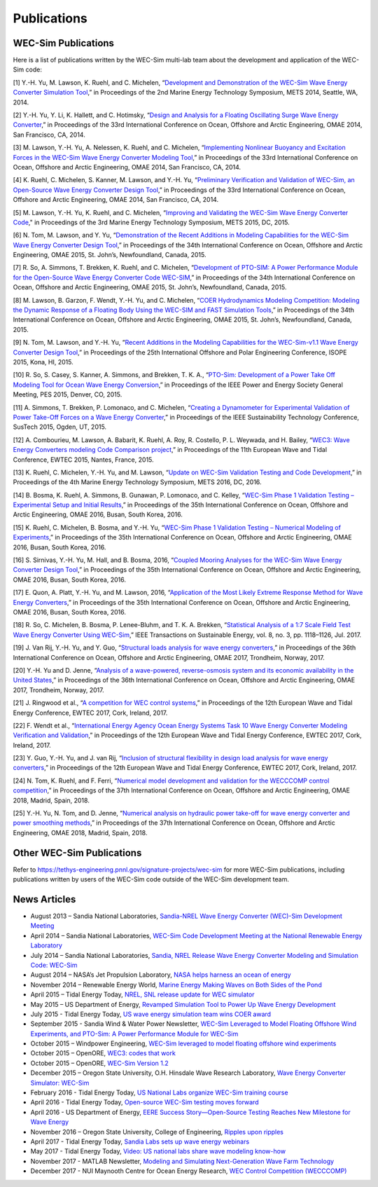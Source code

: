 .. _intro-publications:

Publications
============

WEC-Sim Publications
^^^^^^^^^^^^^^^^^^^^

.. TODO update. this list only goes up to 2018

Here is a list of publications written by the WEC-Sim multi-lab team about the development and application of the WEC-Sim code:

[1] Y.-H. Yu, M. Lawson, K. Ruehl, and C. Michelen, “`Development and Demonstration of the WEC-Sim Wave Energy Converter Simulation Tool <https://energy.sandia.gov/wp-content/gallery/uploads/SAND2014-3013.pdf>`_,” in Proceedings of the 2nd Marine Energy Technology Symposium, METS 2014, Seattle, WA, 2014.   

[2] Y.-H. Yu, Y. Li, K. Hallett, and C. Hotimsky, “`Design and Analysis for a Floating Oscillating Surge Wave Energy Converter <http://www.nrel.gov/docs/fy14osti/61283.pdf>`_,” in Proceedings of the 33rd International Conference on Ocean, Offshore and Arctic Engineering, OMAE 2014, San Francisco, CA, 2014.    

[3] M. Lawson, Y.-H. Yu, A. Nelessen, K. Ruehl, and C. Michelen, “`Implementing Nonlinear Buoyancy and Excitation Forces in the WEC-Sim Wave Energy Converter Modeling Tool <http://www.nrel.gov/docs/fy14osti/61529.pdf>`_,” in Proceedings of the 33rd International Conference on Ocean, Offshore and Arctic Engineering, OMAE 2014, San Francisco, CA, 2014.

[4] K. Ruehl, C. Michelen, S. Kanner, M. Lawson, and Y.-H. Yu, “`Preliminary Verification and Validation of WEC-Sim, an Open-Source Wave Energy Converter Design Tool <http://energy.sandia.gov/wp-content/gallery/uploads/SAND2014-2161C.pdf>`_,” in Proceedings of the 33rd International Conference on Ocean, Offshore and Arctic Engineering, OMAE 2014, San Francisco, CA, 2014.

[5] M. Lawson, Y.-H. Yu, K. Ruehl, and C. Michelen, “`Improving and Validating the WEC-Sim Wave Energy Converter Code <http://energy.sandia.gov/wordpress/../wp-content/uploads/2014/06/2015-METS2015-WEC-Sim-update_Lawson.pdf>`_," in Proceedings of the 3rd Marine Energy Technology Symposium, METS 2015, DC, 2015.

[6] N. Tom, M. Lawson, and Y. Yu, “`Demonstration of the Recent Additions in Modeling Capabilities for the WEC-Sim Wave Energy Converter Design Tool <http://www.nrel.gov/docs/fy15osti/63528.pdf>`_,” in Proceedings of the 34th International Conference on Ocean, Offshore and Arctic Engineering, OMAE 2015, St. John’s, Newfoundland, Canada, 2015.

[7] R. So, A. Simmons, T. Brekken, K. Ruehl, and C. Michelen, “`Development of PTO-SIM: A Power Performance Module for the Open-Source Wave Energy Converter Code WEC-SIM <http://energy.sandia.gov/wp-content/uploads/2014/06/SAND2015-2069C.pdf>`_,” in Proceedings of the 34th International Conference on Ocean, Offshore and Arctic Engineering, OMAE 2015, St. John’s, Newfoundland, Canada, 2015.

[8] M. Lawson, B. Garzon, F. Wendt, Y.-H. Yu, and C. Michelen, “`COER Hydrodynamics Modeling Competition: Modeling the Dynamic Response of a Floating Body Using the WEC-SIM and FAST Simulation Tools <http://www.nrel.gov/docs/fy15osti/63594.pdf>`_,” in Proceedings of the 34th International Conference on Ocean, Offshore and Arctic Engineering, OMAE 2015, St. John’s, Newfoundland, Canada, 2015.

[9] N. Tom, M. Lawson, and Y.-H. Yu, “`Recent Additions in the Modeling Capabilities for the WEC-Sim-v1.1 Wave Energy Converter Design Tool <http://www.nrel.gov/docs/fy15osti/63905.pdf>`_,” in Proceedings of the 25th International Offshore and Polar Engineering Conference, ISOPE 2015, Kona, HI, 2015.

[10] R. So, S. Casey, S. Kanner, A. Simmons, and Brekken, T. K. A., “`PTO-Sim: Development of a Power Take Off Modeling Tool for Ocean Wave Energy Conversion <http://energy.sandia.gov/wordpress/../wp-content/uploads/2014/06/2015-IEEE-PES_PTO-Sim_Nak.pdf>`_,” in Proceedings of the IEEE Power and Energy Society General Meeting, PES 2015, Denver, CO, 2015.

[11] A. Simmons, T. Brekken, P. Lomonaco, and C. Michelen, “`Creating a Dynamometer for Experimental Validation of Power Take-Off Forces on a Wave Energy Converter <http://energy.sandia.gov/wordpress/../wp-content/uploads/2014/06/2015-SusTech-Simmons.pdf>`_,” in Proceedings of the IEEE Sustainability Technology Conference, SusTech 2015, Ogden, UT, 2015.

[12] A. Combourieu, M. Lawson, A. Babarit, K. Ruehl, A. Roy, R. Costello, P. L. Weywada, and H. Bailey, “`WEC3: Wave Energy Converters modeling Code Comparison project <http://energy.sandia.gov/wordpress/../wp-content/uploads/2014/06/2015-EWTEC_2015_WEC3_Combourieu.pdf>`_,” in Proceedings of the 11th European Wave and Tidal Conference, EWTEC 2015, Nantes, France, 2015.

[13] K. Ruehl, C. Michelen, Y.-H. Yu, and M. Lawson, “`Update on WEC-Sim Validation Testing and Code Development <https://www.osti.gov/scitech/servlets/purl/1365020>`_,” in Proceedings of the 4th Marine Energy Technology Symposium, METS 2016, DC, 2016.

[14] B. Bosma, K. Ruehl, A. Simmons, B. Gunawan, P. Lomonaco, and C. Kelley, “`WEC-Sim Phase 1 Validation Testing – Experimental Setup and Initial Results <http://energy.sandia.gov/wp-content/uploads/2014/06/OMAE2016-54984.pdf>`_,” in Proceedings of the 35th International Conference on Ocean, Offshore and Arctic Engineering, OMAE 2016, Busan, South Korea, 2016.

[15] K. Ruehl, C. Michelen, B. Bosma, and Y.-H. Yu, “`WEC-Sim Phase 1 Validation Testing – Numerical Modeling of Experiments <http://energy.sandia.gov/wp-content/uploads/2014/06/OMAE2016-54986.pdf>`_,” in Proceedings of the 35th International Conference on Ocean, Offshore and Arctic Engineering, OMAE 2016, Busan, South Korea, 2016.

[16] S. Sirnivas, Y.-H. Yu, M. Hall, and B. Bosma, 2016, “`Coupled Mooring Analyses for the WEC-Sim Wave Energy Converter Design Tool <http://www.nrel.gov/docs/fy16osti/65918.pdf>`_,” in Proceedings of the 35th International Conference on Ocean, Offshore and Arctic Engineering, OMAE 2016, Busan, South Korea, 2016.

[17] E. Quon, A. Platt, Y.-H. Yu, and M. Lawson, 2016, “`Application of the Most Likely Extreme Response Method for Wave Energy Converters <http://www.nrel.gov/docs/fy16osti/65926.pdf>`_,” in Proceedings of the 35th International Conference on Ocean, Offshore and Arctic Engineering, OMAE 2016, Busan, South Korea, 2016.

[18] R. So, C. Michelen, B. Bosma, P. Lenee-Bluhm, and T. K. A. Brekken, “`Statistical Analysis of a 1:7 Scale Field Test Wave Energy Converter Using WEC-Sim <https://ieeexplore.ieee.org/document/7829405>`_,” IEEE Transactions on Sustainable Energy, vol. 8, no. 3, pp. 1118–1126, Jul. 2017.

[19] J. Van Rij, Y.-H. Yu, and Y. Guo, “`Structural loads analysis for wave energy converters <https://www.nrel.gov/docs/fy17osti/68048.pdf>`_,” in Proceedings of the 36th International Conference on Ocean, Offshore and Arctic Engineering, OMAE 2017, Trondheim, Norway, 2017.

[20] Y.-H. Yu and D. Jenne, “`Analysis of a wave-powered, reverse-osmosis system and its economic availability in the United States <https://www.nrel.gov/docs/fy17osti/67973.pdf>`_,” in Proceedings of the 36th International Conference on Ocean, Offshore and Arctic Engineering, OMAE 2017, Trondheim, Norway, 2017.

[21] J. Ringwood et al., “`A competition for WEC control systems <https://tethys-engineering.pnnl.gov/sites/default/files/publications/Ringwoodetal2017.pdf>`_,” in Proceedings of the 12th European Wave and Tidal Energy Conference, EWTEC 2017, Cork, Ireland, 2017.

[22] F. Wendt et al., “`International Energy Agency Ocean Energy Systems Task 10 Wave Energy Converter Modeling Verification and Validation <https://www.nrel.gov/docs/fy18osti/68465.pdf>`_,” in Proceedings of the 12th European Wave and Tidal Energy Conference, EWTEC 2017, Cork, Ireland, 2017.

[23] Y. Guo, Y.-H. Yu, and J. van Rij, “`Inclusion of structural flexibility in design load analysis for wave energy converters <https://www.nrel.gov/docs/fy17osti/68923.pdf>`_,” in Proceedings of the 12th European Wave and Tidal Energy Conference, EWTEC 2017, Cork, Ireland, 2017.

[24] N. Tom, K. Ruehl, and F. Ferri, “`Numerical model development and validation for the WECCCOMP control competition <https://www.nrel.gov/docs/fy18osti/71003.pdf>`_,” in Proceedings of the 37th International Conference on Ocean, Offshore and Arctic Engineering, OMAE 2018, Madrid, Spain, 2018.

[25] Y.-H. Yu, N. Tom, and D. Jenne, “`Numerical analysis on hydraulic power take-off for wave energy converter and power smoothing methods <https://www.nrel.gov/docs/fy19osti/71078.pdf>`_,” in Proceedings of the 37th International Conference on Ocean, Offshore and Arctic Engineering, OMAE 2018, Madrid, Spain, 2018.

Other WEC-Sim Publications
^^^^^^^^^^^^^^^^^^^^^^^^^^

Refer to https://tethys-engineering.pnnl.gov/signature-projects/wec-sim for more WEC-Sim publications, including publications written by users of the WEC-Sim code outside of the WEC-Sim development team.

News Articles
^^^^^^^^^^^^^

* August 2013 – Sandia National Laboratories, `Sandia-NREL Wave Energy Converter (WEC)-Sim Development Meeting <https://www.osti.gov/servlets/purl/1671209>`_

* April 2014 – Sandia National Laboratories, `WEC-Sim Code Development Meeting at the National Renewable Energy Laboratory <http://energy.sandia.gov/wec-sim-code-development-meeting-at-the-national-renewable-energy-laboratory/>`_

* July 2014 – Sandia National Laboratories, `Sandia, NREL Release Wave Energy Converter Modeling and Simulation Code: WEC-Sim <http://energy.sandia.gov/sandia-nrel-release-wave-energy-converter-modeling-and-simulation-code-wec-sim/>`_

* August 2014 – NASA’s Jet Propulsion Laboratory, `NASA helps harness an ocean of energy <http://climate.nasa.gov/news/1149/>`_

* November 2014 – Renewable Energy World, `Marine Energy Making Waves on Both Sides of the Pond <http://www.renewableenergyworld.com/rea/news/article/2014/11/marine-energy-making-waves-on-both-sides-of-the-pond?cmpid=rss/>`_

* April 2015 – Tidal Energy Today, `NREL, SNL release update for WEC simulator <http://tidalenergytoday.com/2015/04/16/nrel-snl-release-update-for-wec-simulator/>`_

* May 2015 – US Department of Energy, `Revamped Simulation Tool to Power Up Wave Energy Development <http://energy.gov/eere/articles/revamped-simulation-tool-power-wave-energy-development/>`_

* July 2015 - Tidal Energy Today, `US wave energy simulation team wins COER award <http://tidalenergytoday.com/2015/07/22/us-wave-energy-simulation-team-wins-coer-award/>`_

* September 2015 - Sandia Wind & Water Power Newsletter, `WEC-Sim Leveraged to Model Floating Offshore Wind Experiments, and PTO-Sim: A Power Performance Module for WEC-Sim <http://content.govdelivery.com/accounts/USDOESNLEC/bulletins/11aa071#link_1442851512452>`_ 

* October 2015 – Windpower Engineering, `WEC-Sim leveraged to model floating offshore wind experiments <http://www.windpowerengineering.com/featured/business-news-projects/wec-sim-leveraged-to-model-floating-offshore-wind-experiments/>`_

* October 2015 – OpenORE, `WEC3: codes that work <https://openore.org/2015/10/03/wec3-codes-that-work/>`_

* October 2015 – OpenORE, `WEC-Sim Version 1.2 <https://openore.org/2015/10/03/wec-sim-version-1-2/>`_

* December 2015 – Oregon State University, O.H. Hinsdale Wave Research Laboratory, `Wave Energy Converter Simulator: WEC-Sim <http://wave.oregonstate.edu/feature-story/wave-energy-converter-simulator-wec-sim>`_ 

* February 2016 - Tidal Energy Today, `US National Labs organize WEC-Sim training course <http://tidalenergytoday.com/2016/02/24/us-national-labs-organize-wec-sim-training-course/>`_

* April 2016 - Tidal Energy Today, `Open-source WEC-Sim testing moves forward <http://tidalenergytoday.com/2016/04/11/open-source-wec-sim-testing-moves-forward/>`_

* April 2016 - US Department of Energy, `EERE Success Story—Open-Source Testing Reaches New Milestone for Wave Energy <http://energy.gov/eere/success-stories/articles/eere-success-story-open-source-testing-reaches-new-milestone-wave>`_

* November 2016 – Oregon State University, College of Engineering, `Ripples upon ripples <http://eecs.oregonstate.edu/feature-stories/ripples-upon-ripples>`_ 

* April 2017 - Tidal Energy Today, `Sandia Labs sets up wave energy webinars <http://tidalenergytoday.com/2017/04/11/sandia-labs-sets-up-wave-energy-webinars/>`_

* May 2017 - Tidal Energy Today, `Video: US national labs share wave modeling know-how <http://tidalenergytoday.com/2017/05/19/video-us-national-labs-share-wave-modeling-know-how/>`_

* November 2017 -  MATLAB Newsletter, `Modeling and Simulating Next-Generation Wave Farm Technology <https://www.mathworks.com/company/newsletters/articles/modeling-and-simulating-next-generation-wave-farm-technology.html>`_

* December 2017 - NUI Maynooth Centre for Ocean Energy Research, `WEC Control Competition (WECCCOMP)  <http://www.eeng.nuim.ie/coer/wec-control-competition-released/>`_
